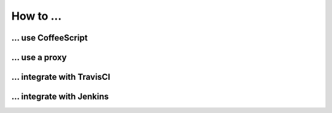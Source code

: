 How to ...
========



... use CoffeeScript
###############




... use a proxy
###########




... integrate with TravisCI
####################




... integrate with Jenkins
###################

